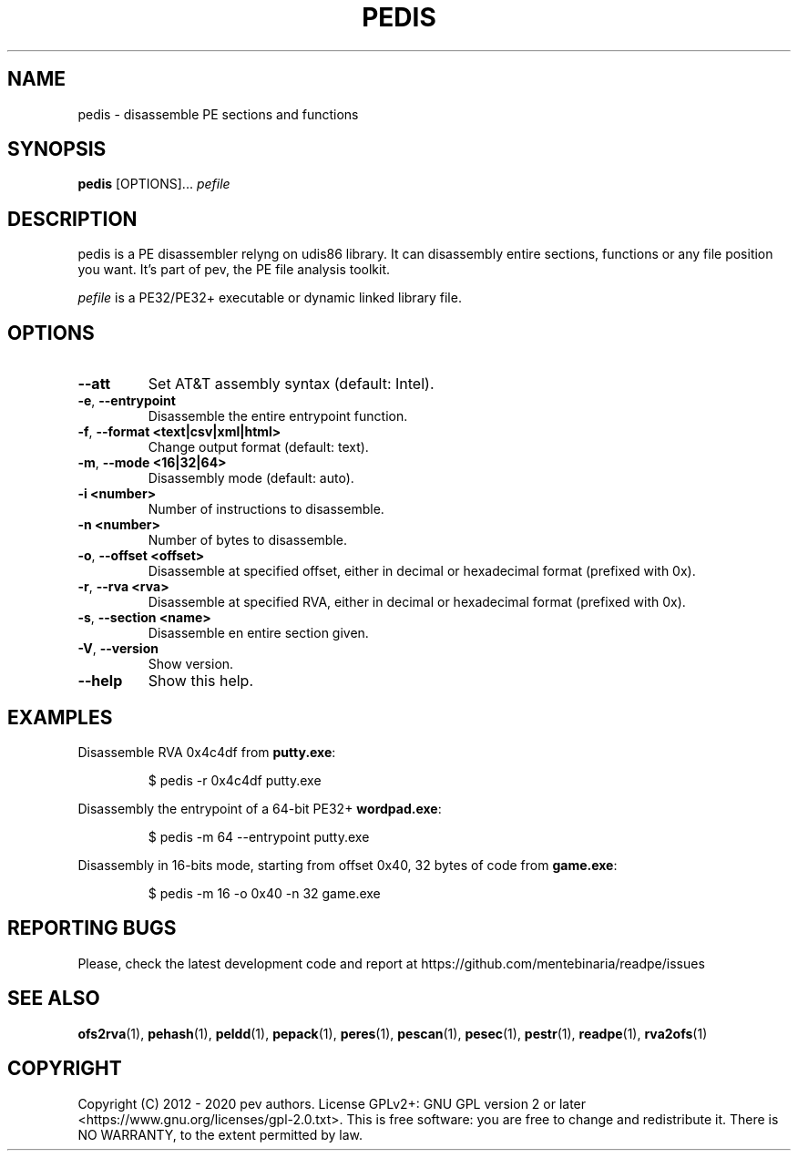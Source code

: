 .TH PEDIS 1
.SH NAME
pedis - disassemble PE sections and functions

.SH SYNOPSIS
.B pedis
[OPTIONS]...
.IR pefile

.SH DESCRIPTION
pedis is a PE disassembler relyng on udis86 library. It can disassembly entire sections, functions or any file position you want.
It's part of pev, the PE file analysis toolkit.
.PP
\&\fIpefile\fR is a PE32/PE32+ executable or dynamic linked library file.

.SH OPTIONS
.TP
.BR \-\-att
Set AT&T assembly syntax (default: Intel).

.TP
.BR \-e ", " \-\-entrypoint
Disassemble the entire entrypoint function.

.TP
.BR \-f ", " \-\-format\ <text|csv|xml|html>
Change output format (default: text).

.TP
.BR \-m ", " \-\-mode\ <16|32|64>
Disassembly mode (default: auto).

.TP
.BR \-i\ <number>
Number of instructions to disassemble.

.TP
.BR \-n\ <number>
Number of bytes to disassemble.

.TP
.BR \-o ", " \-\-offset\ <offset>
Disassemble at specified offset, either in decimal or hexadecimal format (prefixed with 0x).

.TP
.BR \-r ", " \-\-rva\ <rva>
Disassemble at specified RVA, either in decimal or hexadecimal format (prefixed with 0x).

.TP
.BR \-s ", " \-\-section\ <name>
Disassemble en entire section given.

.TP
.BR \-V ", " \-\-version
Show version.

.TP
.BR \-\-help
Show this help.

.SH EXAMPLES
Disassemble RVA 0x4c4df from \fBputty.exe\fP:
.IP
$ pedis -r 0x4c4df putty.exe

.PP
Disassembly the entrypoint of a 64-bit PE32+ \fBwordpad.exe\fP:
.IP
$ pedis -m 64 --entrypoint putty.exe

.PP
Disassembly in 16-bits mode, starting from offset 0x40, 32 bytes of code from \fBgame.exe\fP:
.IP
$ pedis -m 16 -o 0x40 -n 32 game.exe

.SH REPORTING BUGS
Please, check the latest development code and report at https://github.com/mentebinaria/readpe/issues

.SH SEE ALSO
\fBofs2rva\fP(1), \fBpehash\fP(1), \fBpeldd\fP(1), \fBpepack\fP(1), \fBperes\fP(1), \fBpescan\fP(1), \fBpesec\fP(1), \fBpestr\fP(1), \fBreadpe\fP(1), \fBrva2ofs\fP(1)

.SH COPYRIGHT
Copyright (C) 2012 - 2020 pev authors. License GPLv2+: GNU GPL version 2 or later <https://www.gnu.org/licenses/gpl-2.0.txt>.
This is free software: you are free to change and redistribute it. There is NO WARRANTY, to the extent permitted by law.
